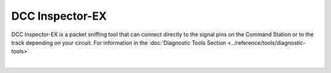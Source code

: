 *******************
DCC Inspector-EX
*******************

DCC Inspector-EX is a packet sniffing tool that can connect directly to the signal pins on the Command Station or to the track depending on your circuit. For information in the :doc:`Diagnostic Tools Section <../reference/tools/diagnostic-tools>`

.. image:: ../_static/documents/sniffer_thumbnail.png
   :alt: DCC Inspector EX thumbnail
   :scale: 26%
   :align: left   

.. raw:: html

   <a class="dcclink" href="https://github.com/DCC-EX/DCCInspector-EX/archive/refs/heads/main.zip">DCCInspector-EX source code Zip file</a>

|

.. raw:: html

   <a class="dcclink" href="https://github.com/DCC-EX/DCCInspector-EX">DCCInspector-EX Github Repository</a>
